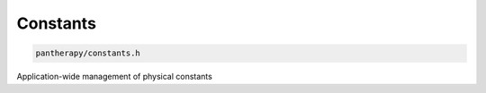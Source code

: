 =========
Constants
=========

.. code-block:: c

    pantherapy/constants.h

Application-wide management of physical constants

.. c:function:: double const_gravity()

    Returns the acceleration due to gravity

.. c:function:: double const_manning()

    Returns the conversion factor k used to convert the Manning coefficient
    from SI units.

.. c:function:: void const_set_gravity(double g)

    Sets the acceleration due to gravity to *g*.

.. c:function:: void const_set_manning(double k)

    Sets the conversion factor used to convert the Manning coefficient from
    SI units to *k*.

    Typical values are 1 for SI and 1.49 for English.
